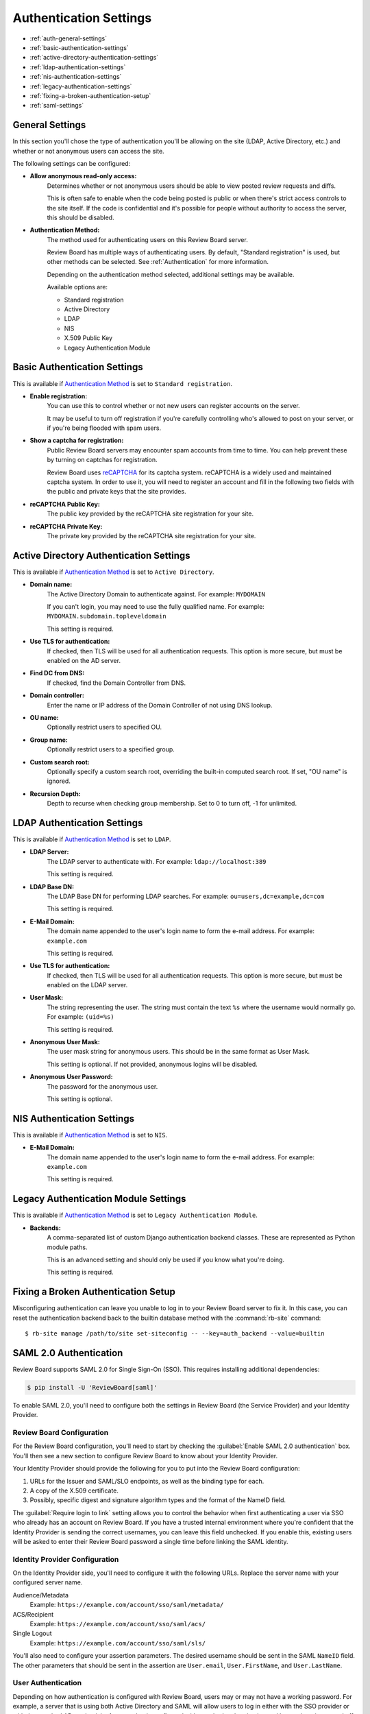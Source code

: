 .. _authentication-settings:

=======================
Authentication Settings
=======================

* :ref:`auth-general-settings`
* :ref:`basic-authentication-settings`
* :ref:`active-directory-authentication-settings`
* :ref:`ldap-authentication-settings`
* :ref:`nis-authentication-settings`
* :ref:`legacy-authentication-settings`
* :ref:`fixing-a-broken-authentication-setup`
* :ref:`saml-settings`


.. _auth-general-settings:

General Settings
================

In this section you'll chose the type of authentication you'll be allowing
on the site (LDAP, Active Directory, etc.) and whether or not anonymous
users can access the site.

The following settings can be configured:

* **Allow anonymous read-only access:**
    Determines whether or not anonymous users should be able to view
    posted review requests and diffs.

    This is often safe to enable when the code being posted is public or when
    there's strict access controls to the site itself. If the code is
    confidential and it's possible for people without authority to access
    the server, this should be disabled.


.. _`Authentication Method`:
.. _authentication-method:

* **Authentication Method:**
    The method used for authenticating users on this Review Board server.

    Review Board has multiple ways of authenticating users. By default,
    "Standard registration" is used, but other methods can be selected. See
    :ref:`Authentication` for more information.

    Depending on the authentication method selected, additional settings may
    be available.

    Available options are:

    * Standard registration
    * Active Directory
    * LDAP
    * NIS
    * X.509 Public Key
    * Legacy Authentication Module


.. _basic-authentication-settings:

Basic Authentication Settings
=============================

This is available if `Authentication Method`_ is set to
``Standard registration``.

* **Enable registration:**
    You can use this to control whether or not new users can register accounts
    on the server.

    It may be useful to turn off registration if you're carefully controlling
    who's allowed to post on your server, or if you're being flooded with
    spam users.

* **Show a captcha for registration:**
    Public Review Board servers may encounter spam accounts from time to time.
    You can help prevent these by turning on captchas for registration.

    Review Board uses reCAPTCHA_ for its captcha system. reCAPTCHA is a
    widely used and maintained captcha system. In order to use it, you will
    need to register an account and fill in the following two fields with the
    public and private keys that the site provides.

* **reCAPTCHA Public Key:**
    The public key provided by the reCAPTCHA site registration for your site.

* **reCAPTCHA Private Key:**
    The private key provided by the reCAPTCHA site registration for your site.

.. _reCAPTCHA: https://www.google.com/recaptcha/intro/


.. _active-directory-authentication-settings:

Active Directory Authentication Settings
========================================

This is available if `Authentication Method`_ is set to ``Active Directory``.

* **Domain name:**
    The Active Directory Domain to authenticate against.
    For example: ``MYDOMAIN``

    If you can't login, you may need to use the fully qualified name.
    For example: ``MYDOMAIN.subdomain.topleveldomain``

    This setting is required.

* **Use TLS for authentication:**
    If checked, then TLS will be used for all authentication requests. This
    option is more secure, but must be enabled on the AD server.

* **Find DC from DNS:**
    If checked, find the Domain Controller from DNS.

* **Domain controller:**
    Enter the name or IP address of the Domain Controller of not using DNS lookup.

* **OU name:**
    Optionally restrict users to specified OU.

* **Group name:**
    Optionally restrict users to a specified group.

* **Custom search root:**
    Optionally specify a custom search root, overriding the built-in computed
    search root. If set, "OU name" is ignored.

* **Recursion Depth:**
    Depth to recurse when checking group membership. Set to 0 to turn off,
    -1 for unlimited.

.. _ldap-authentication-settings:

LDAP Authentication Settings
============================

This is available if `Authentication Method`_ is set to ``LDAP``.

* **LDAP Server:**
    The LDAP server to authenticate with.
    For example: ``ldap://localhost:389``

    This setting is required.

* **LDAP Base DN:**
    The LDAP Base DN for performing LDAP searches.
    For example: ``ou=users,dc=example,dc=com``

    This setting is required.

* **E-Mail Domain:**
    The domain name appended to the user's login name to form the e-mail
    address. For example: ``example.com``

    This setting is required.

* **Use TLS for authentication:**
    If checked, then TLS will be used for all authentication requests. This
    option is more secure, but must be enabled on the LDAP server.

* **User Mask:**
    The string representing the user. The string must contain the text
    ``%s`` where the username would normally go.
    For example: ``(uid=%s)``

    This setting is required.

* **Anonymous User Mask:**
    The user mask string for anonymous users. This should be in the same
    format as User Mask.

    This setting is optional. If not provided, anonymous logins will be
    disabled.

* **Anonymous User Password:**
    The password for the anonymous user.

    This setting is optional.


.. _nis-authentication-settings:

NIS Authentication Settings
===========================

This is available if `Authentication Method`_ is set to ``NIS``.

* **E-Mail Domain:**
    The domain name appended to the user's login name to form the e-mail
    address. For example: ``example.com``

    This setting is required.


.. _legacy-authentication-settings:

Legacy Authentication Module Settings
=====================================

This is available if `Authentication Method`_ is set to
``Legacy Authentication Module``.

* **Backends:**
    A comma-separated list of custom Django authentication backend classes.
    These are represented as Python module paths.

    This is an advanced setting and should only be used if you know what
    you're doing.

    This setting is required.


.. _fixing-a-broken-authentication-setup:

Fixing a Broken Authentication Setup
====================================

Misconfiguring authentication can leave you unable to log in to your Review
Board server to fix it. In this case, you can reset the authentication backend
back to the builtin database method with the :command:`rb-site` command::

    $ rb-site manage /path/to/site set-siteconfig -- --key=auth_backend --value=builtin


.. _saml-settings:

SAML 2.0 Authentication
=======================

Review Board supports SAML 2.0 for Single Sign-On (SSO). This requires
installing additional dependencies:

.. code-block:: console

    $ pip install -U 'ReviewBoard[saml]'

To enable SAML 2.0, you'll need to configure both the settings in Review Board
(the Service Provider) and your Identity Provider.


Review Board Configuration
--------------------------

For the Review Board configuration, you'll need to start by checking the
:guilabel:`Enable SAML 2.0 authentication` box. You'll then see a new section
to configure Review Board to know about your Identity Provider.

Your Identity Provider should provide the following for you to put into the
Review Board configuration:

1. URLs for the Issuer and SAML/SLO endpoints, as well as the binding type for
   each.
2. A copy of the X.509 certificate.
3. Possibly, specific digest and signature algorithm types and the format of
   the NameID field.

The :guilabel:`Require login to link` setting allows you to control the
behavior when first authenticating a user via SSO who already has an account on
Review Board. If you have a trusted internal environment where you're confident
that the Identity Provider is sending the correct usernames, you can leave this
field unchecked. If you enable this, existing users will be asked to enter
their Review Board password a single time before linking the SAML identity.


Identity Provider Configuration
-------------------------------

On the Identity Provider side, you'll need to configure it with the following
URLs. Replace the server name with your configured server name.

Audience/Metadata
    Example: ``https://example.com/account/sso/saml/metadata/``

ACS/Recipient
    Example: ``https://example.com/account/sso/saml/acs/``

Single Logout
    Example: ``https://example.com/account/sso/saml/sls/``

You'll also need to configure your assertion parameters. The desired username
should be sent in the SAML ``NameID`` field. The other parameters that should
be sent in the assertion are ``User.email``, ``User.FirstName``, and
``User.LastName``.


User Authentication
-------------------

Depending on how authentication is configured with Review Board, users may or
may not have a working password. For example, a server that is using both
Active Directory and SAML will allow users to log in either with the SSO
provider or with the standard AD credentials. A server that is configured with
standard authentication and has registration turned off will force all users to
go through SSO.

In the case where users do not have a password, they will need to use API
tokens for any external tools, including the RBTools command-line. API tokens
can be created through the user's :ref:`account-settings`.

After creating an API token, users can use it to authenticate.

To configure RBTools to authenticate by adding the token to
:file:`.reviewboardrc`, include the following::

    API_TOKEN = "<token>"

Alternatively, if you don't want to store the token, pass it to :command:`rbt
login`. This will create a session cookie that will be used for subsequent
RBTools commands. This may require periodic re-authentication as the sessions
expire.

.. code-block:: console

    $ rbt login --api-token <token>

See :ref:`api-tokens` for more information on creating API tokens.
